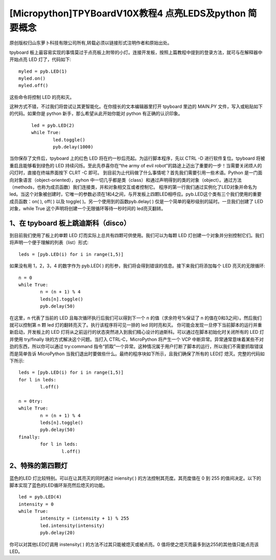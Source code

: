 [Micropython]TPYBoardV10X教程4 点亮LEDS及python 简要概念
==================================================================

原创版权归山东萝卜科技有限公司所有,转载必须以链接形式注明作者和原始出处。

tpyboard 板上最容易实现的事情莫过于点亮板上附带的小灯。连接开发板，按照上篇教程中提到的登录方法，就可与在解释器中开始点亮 LED 灯了，代码如下::

		myled = pyb.LED(1)
		myled.on()
		myled.off()

这些命令将控制 LED 的亮和灭。

这种方式不错，不过我们将尝试让其更智能化。在你擅长的文本编辑器里打开 tpyboard 里边的 MAIN.PY 文件，写入或粘贴如下的代码。如果你是 python 新手，那么希望从此开始你能对 python 有正确的认识印象。

	::
	
		led = pyb.LED(2)
		while True:
			led.toggle()
			pyb.delay(1000)

当你保存了文件后，tpyboard 上的红色 LED 将在约一秒后亮起。为运行脚本程序，先以 CTRL -D 进行软件复位。tpyboard 将被重启且能够看到绿色的 LED 持续闪烁。至此先恭喜你在“the army of evil robot”的路途上迈出了重要的一步！当需要关闭烦人的闪灯时，直接在终端界面按下 CLRT -C 即可。
到目前为止代码做了什么事情呢？首先我们需要引用一些术语。Python 是一门面向对象语言（object-oriented），pyhon 中一切几乎都是类（class）和通过声明得到的类的对象（object）。通过方法（methods，也称为成员函数）我们连接类，并和对象相交互或者控制它。
程序的第一行我们通过实例化了LED对象并命名为led。当这个对象被创建时，它唯一的参数必须在1和4之间，与开发板上四颗LED相呼应。pyb.LED这个类有三个我们使用的重要成员函数：on( ), off( ) 以及 toggle( )。另一个使用到的函数pyb.delay( ) 仅是一个简单的毫秒级别的延时。一旦我们创建了 LED 对象，while True 这个声明将创建一个无限循环等待一秒时间的 led亮灭翻转。

1、在 tpyboard 板上跳迪斯科（disco）
----------------------------------------------
到目前我们使用了板上的单颗 LED 灯而实际上总共有四颗可供使用。我们可以为每颗 LED 灯创建一个对象并分别控制它们。我们将声明一个便于理解的列表（list）形式::

		leds = [pyb.LED(i) for i in range(1,5)]

如果没有用 1，2，3，4 的数字作为 pyb.LED( ) 的形参，我们将会得到错误的信息。接下来我们将添加每个 LED 亮灭的无限循环::

		n = 0
		while True:
			n = (n + 1) % 4
			leds[n].toggle()
			pyb.delay(50)
  
在这里，n 代表了当前的 LED 且每次循环执行后我们可以得到下一个 n 的值（求余符号%保证了 n 的值在0和3之间）。然后我们就可以控制第 n 颗 led 灯的翻转亮灭了。执行该程序将可见一排的 led 同时亮和灭。
你可能会发现一旦停下当前脚本的运行并重新启动，开发板上的 LED 灯将从之前运行的状态突然进入到我们精心设计的迪斯科。可以通过在脚本初始化时关闭所有的 LED 灯并使用  try/finally 块的方式解决这个问题。当打入 CTRL-C，MicroPython 将产生一个 VCP 中断异常。异常通常意味着某些不对劲的东西，所以你可以通过 try:command 指令“抓取”一个异常。这种情况属于用户打断了脚本的运行，所以我们不需要抓取错误而是简单告诉 MicroPython 当我们退出时要做些什么。最终的程序块如下所示，且我们确保了所有的 LED灯 熄灭。完整的代码如下所示::

		leds = [pyb.LED(i) for i in range(1,5)]
		for l in leds:
			l.off()

		n = 0try:
		while True:
			n = (n + 1) % 4
			leds[n].toggle()
			pyb.delay(50)
		finally:
			for l in leds:
				l.off()

2、特殊的第四颗灯
-----------------------------

蓝色的LED 灯比较特别。可以在让其亮灭的同时通过 iniensity( ) 的方法控制其亮度。其亮度值在 0 到 255 的值间决定。以下的脚本实现了蓝色的LED循环渐亮然后熄灭的功能。

::

		led = pyb.LED(4)
		intensity = 0
		while True:
			intensity = (intensity + 1) % 255
			led.intensity(intensity)
			pyb.delay(20)

你可以对其他LED灯调用 instensity( ) 的方法不过其只能被熄灭或被点亮。0 值将使之熄灭而最多到达255的其他值只能点亮该LED。